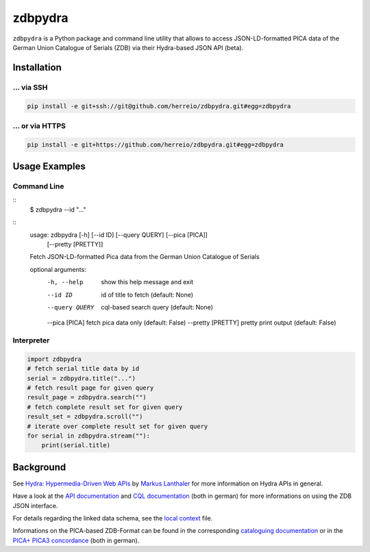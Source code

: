 ==========
zdbpydra
==========

``zdbpydra`` is a Python package and command line utility that allows to access
JSON-LD-formatted PICA data of the German Union Catalogue of Serials (ZDB)
via their Hydra-based JSON API (beta).

Installation
============

... via SSH
~~~~~~~~~~~

.. code-block:: bash

   pip install -e git+ssh://git@github.com/herreio/zdbpydra.git#egg=zdbpydra

... or via HTTPS
~~~~~~~~~~~~~~~~

.. code-block:: bash

   pip install -e git+https://github.com/herreio/zdbpydra.git#egg=zdbpydra

Usage Examples
=============

Command Line
~~~~~~~~~~~~

::
    $ zdbpydra --id "..."

::
    usage: zdbpydra [-h] [--id ID] [--query QUERY] [--pica [PICA]]
                [--pretty [PRETTY]]

    Fetch JSON-LD-formatted Pica data from the German Union Catalogue of Serials

    optional arguments:
      -h, --help         show this help message and exit
      --id ID            id of title to fetch (default: None)
      --query QUERY      cql-based search query (default: None)
      --pica [PICA]      fetch pica data only (default: False)
      --pretty [PRETTY]  pretty print output (default: False)

Interpreter
~~~~~~~~~~~

.. code-block:: python

    import zdbpydra
    # fetch serial title data by id
    serial = zdbpydra.title("...")
    # fetch result page for given query
    result_page = zdbpydra.search("")
    # fetch complete result set for given query
    result_set = zdbpydra.scroll("")
    # iterate over complete result set for given query
    for serial in zdbpydra.stream(""):
        print(serial.title)

Background
==========

See `Hydra: Hypermedia-Driven Web APIs <https://github.com/lanthaler/Hydra>`_
by `Markus Lanthaler <https://github.com/lanthaler>`_ for more information
on Hydra APIs in general.

Have a look at the
`API documentation <https://zeitschriftendatenbank.de/services/schnittstellen/json-api>`_
and
`CQL documentation <https://zeitschriftendatenbank.de/services/schnittstellen/hilfe-zur-suche>`_
(both in german)
for more informations on using the ZDB JSON interface.

For details regarding the linked data schema, see the
`local context <https://zeitschriftendatenbank.de/api/context/zdb.jsonld>`_
file.

Informations on the PICA-based ZDB-Format can be found in the corresponding
`cataloguing documentation <https://zeitschriftendatenbank.de/erschliessung/zdb-format>`_
or in the
`PICA+ PICA3 concordance <https://zeitschriftendatenbank.github.io/pica3plus/>`_
(both in german).
